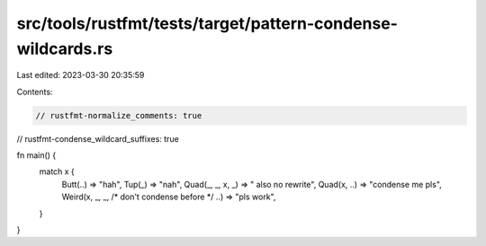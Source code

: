 src/tools/rustfmt/tests/target/pattern-condense-wildcards.rs
============================================================

Last edited: 2023-03-30 20:35:59

Contents:

.. code-block:: rs

    // rustfmt-normalize_comments: true
// rustfmt-condense_wildcard_suffixes: true

fn main() {
    match x {
        Butt(..) => "hah",
        Tup(_) => "nah",
        Quad(_, _, x, _) => " also no rewrite",
        Quad(x, ..) => "condense me pls",
        Weird(x, _, _, /* don't condense before */ ..) => "pls work",
    }
}


